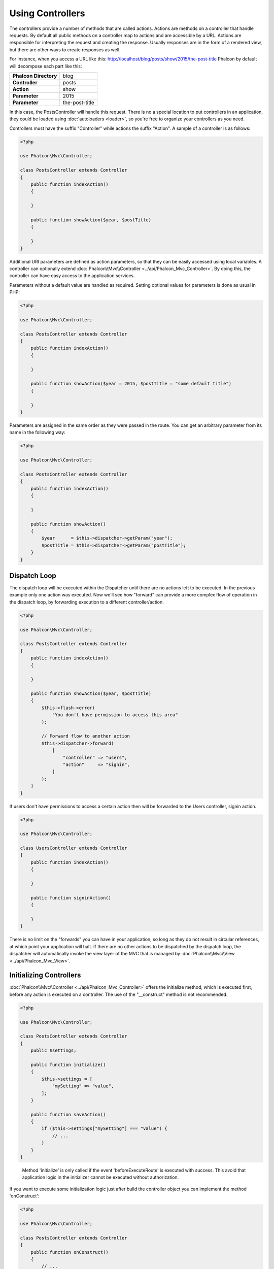 Using Controllers
=================

The controllers provide a number of methods that are called actions. Actions are methods on a controller that handle requests. By default all
public methods on a controller map to actions and are accessible by a URL. Actions are responsible for interpreting the request and creating
the response. Usually responses are in the form of a rendered view, but there are other ways to create responses as well.

For instance, when you access a URL like this: http://localhost/blog/posts/show/2015/the-post-title Phalcon by default will decompose each
part like this:

+-----------------------+----------------+
| **Phalcon Directory** | blog           |
+-----------------------+----------------+
| **Controller**        | posts          |
+-----------------------+----------------+
| **Action**            | show           |
+-----------------------+----------------+
| **Parameter**         | 2015           |
+-----------------------+----------------+
| **Parameter**         | the-post-title |
+-----------------------+----------------+

In this case, the PostsController will handle this request. There is no a special location to put controllers in an application, they
could be loaded using :doc:`autoloaders <loader>`, so you're free to organize your controllers as you need.

Controllers must have the suffix "Controller" while actions the suffix "Action". A sample of a controller is as follows:

.. code-block:: php

    <?php

    use Phalcon\Mvc\Controller;

    class PostsController extends Controller
    {
        public function indexAction()
        {

        }

        public function showAction($year, $postTitle)
        {

        }
    }

Additional URI parameters are defined as action parameters, so that they can be easily accessed using local variables. A controller can
optionally extend :doc:`Phalcon\\Mvc\\Controller <../api/Phalcon_Mvc_Controller>`. By doing this, the controller can have easy access to
the application services.

Parameters without a default value are handled as required. Setting optional values for parameters is done as usual in PHP:

.. code-block:: php

    <?php

    use Phalcon\Mvc\Controller;

    class PostsController extends Controller
    {
        public function indexAction()
        {

        }

        public function showAction($year = 2015, $postTitle = "some default title")
        {

        }
    }

Parameters are assigned in the same order as they were passed in the route. You can get an arbitrary parameter from its name in the following way:

.. code-block:: php

    <?php

    use Phalcon\Mvc\Controller;

    class PostsController extends Controller
    {
        public function indexAction()
        {

        }

        public function showAction()
        {
            $year      = $this->dispatcher->getParam("year");
            $postTitle = $this->dispatcher->getParam("postTitle");
        }
    }

Dispatch Loop
-------------
The dispatch loop will be executed within the Dispatcher until there are no actions left to be executed. In the previous example only one
action was executed. Now we'll see how "forward" can provide a more complex flow of operation in the dispatch loop, by forwarding
execution to a different controller/action.

.. code-block:: php

    <?php

    use Phalcon\Mvc\Controller;

    class PostsController extends Controller
    {
        public function indexAction()
        {

        }

        public function showAction($year, $postTitle)
        {
            $this->flash->error(
                "You don't have permission to access this area"
            );

            // Forward flow to another action
            $this->dispatcher->forward(
                [
                    "controller" => "users",
                    "action"     => "signin",
                ]
            );
        }
    }

If users don't have permissions to access a certain action then will be forwarded to the Users controller, signin action.

.. code-block:: php

    <?php

    use Phalcon\Mvc\Controller;

    class UsersController extends Controller
    {
        public function indexAction()
        {

        }

        public function signinAction()
        {

        }
    }

There is no limit on the "forwards" you can have in your application, so long as they do not result in circular references, at which point
your application will halt. If there are no other actions to be dispatched by the dispatch loop, the dispatcher will automatically invoke
the view layer of the MVC that is managed by :doc:`Phalcon\\Mvc\\View <../api/Phalcon_Mvc_View>`.

Initializing Controllers
------------------------
:doc:`Phalcon\\Mvc\\Controller <../api/Phalcon_Mvc_Controller>` offers the initialize method, which is executed first, before any
action is executed on a controller. The use of the "__construct" method is not recommended.

.. code-block:: php

    <?php

    use Phalcon\Mvc\Controller;

    class PostsController extends Controller
    {
        public $settings;

        public function initialize()
        {
            $this->settings = [
                "mySetting" => "value",
            ];
        }

        public function saveAction()
        {
            if ($this->settings["mySetting"] === "value") {
                // ...
            }
        }
    }

.. highlights::

    Method 'initialize' is only called if the event 'beforeExecuteRoute' is executed with success. This avoid
    that application logic in the initializer cannot be executed without authorization.

If you want to execute some initialization logic just after build the controller object you can implement the
method 'onConstruct':

.. code-block:: php

    <?php

    use Phalcon\Mvc\Controller;

    class PostsController extends Controller
    {
        public function onConstruct()
        {
            // ...
        }
    }

.. highlights::

    Be aware that method 'onConstruct' is executed even if the action to be executed not exists
    in the controller or the user does not have access to it (according to custom control access
    provided by developer).

Injecting Services
------------------
If a controller extends :doc:`Phalcon\\Mvc\\Controller <../api/Phalcon_Mvc_Controller>` then it has easy access to the service
container in application. For example, if we have registered a service like this:

.. code-block:: php

    <?php

    use Phalcon\Di;

    $di = new Di();

    $di->set(
        "storage",
        function () {
            return new Storage(
                "/some/directory"
            );
        },
        true
    );

Then, we can access to that service in several ways:

.. code-block:: php

    <?php

    use Phalcon\Mvc\Controller;

    class FilesController extends Controller
    {
        public function saveAction()
        {
            // Injecting the service by just accessing the property with the same name
            $this->storage->save("/some/file");

            // Accessing the service from the DI
            $this->di->get("storage")->save("/some/file");

            // Another way to access the service using the magic getter
            $this->di->getStorage()->save("/some/file");

            // Another way to access the service using the magic getter
            $this->getDi()->getStorage()->save("/some/file");

            // Using the array-syntax
            $this->di["storage"]->save("/some/file");
        }
    }

If you're using Phalcon as a full-stack framework, you can read the services provided :doc:`by default <di>` in the framework.

Request and Response
--------------------
Assuming that the framework provides a set of pre-registered services. We explain how to interact with the HTTP environment.
The "request" service contains an instance of :doc:`Phalcon\\Http\\Request <../api/Phalcon_Http_Request>` and the "response"
contains a :doc:`Phalcon\\Http\\Response <../api/Phalcon_Http_Response>` representing what is going to be sent back to the client.

.. code-block:: php

    <?php

    use Phalcon\Mvc\Controller;

    class PostsController extends Controller
    {
        public function indexAction()
        {

        }

        public function saveAction()
        {
            // Check if request has made with POST
            if ($this->request->isPost()) {
                // Access POST data
                $customerName = $this->request->getPost("name");
                $customerBorn = $this->request->getPost("born");
            }
        }
    }

The response object is not usually used directly, but is built up before the execution of the action, sometimes - like in
an afterDispatch event - it can be useful to access the response directly:

.. code-block:: php

    <?php

    use Phalcon\Mvc\Controller;

    class PostsController extends Controller
    {
        public function indexAction()
        {

        }

        public function notFoundAction()
        {
            // Send a HTTP 404 response header
            $this->response->setStatusCode(404, "Not Found");
        }
    }

Learn more about the HTTP environment in their dedicated articles :doc:`request <request>` and :doc:`response <response>`.

Session Data
------------
Sessions help us maintain persistent data between requests. You could access a :doc:`Phalcon\\Session\\Bag <../api/Phalcon_Session_Bag>`
from any controller to encapsulate data that needs to be persistent.

.. code-block:: php

    <?php

    use Phalcon\Mvc\Controller;

    class UserController extends Controller
    {
        public function indexAction()
        {
            $this->persistent->name = "Michael";
        }

        public function welcomeAction()
        {
            echo "Welcome, ", $this->persistent->name;
        }
    }

Using Services as Controllers
-----------------------------
Services may act as controllers, controllers classes are always requested from the services container. Accordingly,
any other class registered with its name can easily replace a controller:

.. code-block:: php

    <?php

    // Register a controller as a service
    $di->set(
        "IndexController",
        function () {
            $component = new Component();

            return $component;
        }
    );

    // Register a namespaced controller as a service
    $di->set(
        "Backend\\Controllers\\IndexController",
        function () {
            $component = new Component();

            return $component;
        }
    );

Creating a Base Controller
--------------------------
Some application features like access control lists, translation, cache, and template engines are often common to many
controllers. In cases like these the creation of a "base controller" is encouraged to ensure your code stays DRY_. A base
controller is simply a class that extends the :doc:`Phalcon\\Mvc\\Controller <../api/Phalcon_Mvc_Controller>` and encapsulates
the common functionality that all controllers must have. In turn, your controllers extend the "base controller" and have
access to the common functionality.

This class could be located anywhere, but for organizational conventions we recommend it to be in the controllers folder,
e.g. apps/controllers/ControllerBase.php. We may require this file directly in the bootstrap file or cause to be
loaded using any autoloader:

.. code-block:: php

    <?php

    require "../app/controllers/ControllerBase.php";

The implementation of common components (actions, methods, properties etc.) resides in this file:

.. code-block:: php

    <?php

    use Phalcon\Mvc\Controller;

    class ControllerBase extends Controller
    {
        /**
         * This action is available for multiple controllers
         */
        public function someAction()
        {

        }
    }

Any other controller now inherits from ControllerBase, automatically gaining access to the common components (discussed above):

.. code-block:: php

    <?php

    class UsersController extends ControllerBase
    {

    }

Events in Controllers
---------------------
Controllers automatically act as listeners for :doc:`dispatcher <dispatching>` events, implementing methods with those event names allow
you to implement hook points before/after the actions are executed:

.. code-block:: php

    <?php

    use Phalcon\Mvc\Controller;

    class PostsController extends Controller
    {
        public function beforeExecuteRoute($dispatcher)
        {
            // This is executed before every found action
            if ($dispatcher->getActionName() === "save") {
                $this->flash->error(
                    "You don't have permission to save posts"
                );

                $this->dispatcher->forward(
                    [
                        "controller" => "home",
                        "action"     => "index",
                    ]
                );

                return false;
            }
        }

        public function afterExecuteRoute($dispatcher)
        {
            // Executed after every found action
        }
    }

.. _DRY: https://es.wikipedia.org/wiki/No_te_repitas
